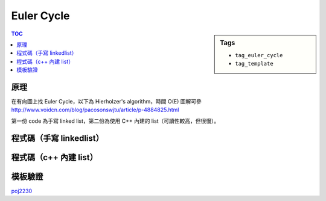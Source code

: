 ###################################################
Euler Cycle
###################################################

.. sidebar:: Tags

    - ``tag_euler_cycle``
    - ``tag_template``

.. contents:: TOC
    :depth: 2

************************
原理
************************

在有向圖上找 Euler Cycle，以下為 Hierholzer's algorithm，時間 O(E)
圖解可參 `<http://www.voidcn.com/blog/pacosonswjtu/article/p-4884825.html>`_

第一份 code 為手寫 linked list，第二份為使用 C++ 內建的 list（可讀性較高，但很慢）。

***************************
程式碼（手寫 linkedlist）
***************************

.. code-block:: cpp
    :linenos:

    const int MAX_N = 10000;
    const int MAX_M = 50000;

    // graph
    int N, M;
    vector<int> g[MAX_N];

    vector<int> cycle;
    void dfs(int u) {
        cycle.push_back(u);
        if (g[u].size() > 0) {
            int v = g[u].back();
            g[u].pop_back();
            dfs(v);
        }
    }

    // list
    struct Node {
        int data;
        Node *nxt;
    };
    int NN = 0;
    Node pool[MAX_M * 2 + 1]; // 給定的圖 E 條邊，最大的環有 E * 2 + 1 個節點
    Node* root = NULL;

    Node* new_node(int v) {
        Node* it = &pool[NN++];
        it->data = v;
        it->nxt = NULL;
        return it;
    }

    void find_euler_cycle() {
        root = new_node(0);

        for (Node* it = root; it != NULL; it = it->nxt) {
            int u = it->data;
            if (g[u].size() > 0) {
                cycle.clear();
                dfs(u);

                Node* nxt = it->nxt;
                Node* pre = it;
                for (int i = 1; i < int(cycle.size()); i++) {
                    Node* temp = new_node(cycle[i]);
                    pre->nxt = temp;
                    pre = temp;
                }
                pre->nxt = nxt;
            }
        }
    }

    int main() {
        // ...

        find_euler_cycle();

        for (Node* it = root; it != NULL; it = it->nxt) {
            printf("%d\n", (it->data) + 1);
        }

        return 0;
    }

***************************
程式碼（c++ 內建 list）
***************************

.. code-block:: cpp
    :linenos:

    const int MAX_N = 10000;
    int N, M;
    vector<int> g[MAX_N];

    vector<int> cycle;
    void dfs(int u) {
        cycle.push_back(u);
        if (g[u].size() > 0) {
            int v = g[u].back();
            g[u].pop_back();
            dfs(v);
        }
    }

    list<int> find_euler_cycle() {
        list<int> res;
        res.push_back(0);

        for (list<int>::iterator it = res.begin(); it != res.end(); it++) {
            if (g[*it].size() > 0) {
                cycle.clear();
                dfs(*it);
                list<int>::iterator pos = it; ++pos;
                res.insert(pos, cycle.begin() + 1, cycle.end());
            }
        }

        return res;
    }

    int main() {
        // ...

        list<int> ans = find_euler_cycle();
        for (list<int>::iterator it = ans.begin(); it != ans.end(); ++it) {
            printf("%d\n", *it + 1);
        }

        return 0;
    }

************************
模板驗證
************************

`poj2230 <../../poj/p2230.html>`_
